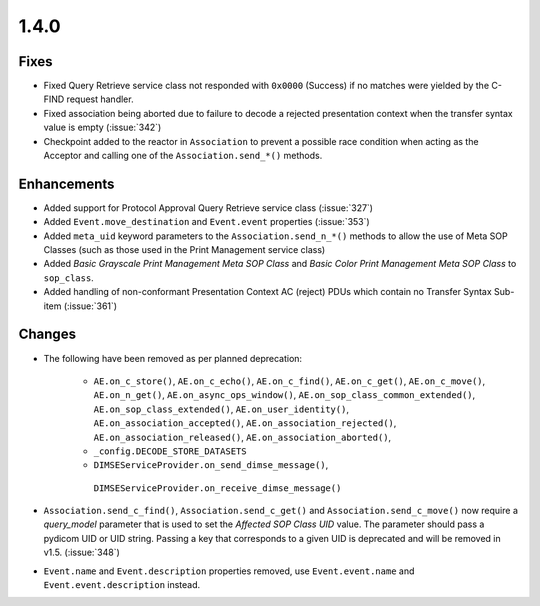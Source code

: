 .. _v1.4.0:

1.4.0
=====


Fixes
.....

* Fixed Query Retrieve service class not responded with ``0x0000`` (Success)
  if no matches were yielded by the C-FIND request handler.
* Fixed association being aborted due to failure to decode a rejected
  presentation context when the transfer syntax value is empty (:issue:`342`)
* Checkpoint added to the reactor in ``Association`` to prevent a possible
  race condition when acting as the Acceptor and calling one of the
  ``Association.send_*()`` methods.


Enhancements
............

* Added support for Protocol Approval Query Retrieve service class
  (:issue:`327`)
* Added ``Event.move_destination`` and ``Event.event`` properties
  (:issue:`353`)
* Added ``meta_uid`` keyword parameters to the ``Association.send_n_*()``
  methods to allow the use of Meta SOP Classes (such as those used in the
  Print Management service class)
* Added *Basic Grayscale Print Management Meta SOP Class* and *Basic Color
  Print Management Meta SOP Class* to ``sop_class``.
* Added handling of non-conformant Presentation Context AC (reject) PDUs which
  contain no Transfer Syntax Sub-item (:issue:`361`)


Changes
.......

* The following have been removed as per planned deprecation:

   * ``AE.on_c_store()``, ``AE.on_c_echo()``, ``AE.on_c_find()``,
     ``AE.on_c_get()``, ``AE.on_c_move()``, ``AE.on_n_get()``,
     ``AE.on_async_ops_window()``, ``AE.on_sop_class_common_extended()``,
     ``AE.on_sop_class_extended()``, ``AE.on_user_identity()``,
     ``AE.on_association_accepted()``, ``AE.on_association_rejected()``,
     ``AE.on_association_released()``, ``AE.on_association_aborted()``,
   * ``_config.DECODE_STORE_DATASETS``
   * ``DIMSEServiceProvider.on_send_dimse_message()``,
    ``DIMSEServiceProvider.on_receive_dimse_message()``
* ``Association.send_c_find()``, ``Association.send_c_get()`` and
  ``Association.send_c_move()`` now require a `query_model` parameter that
  is used to set the *Affected SOP Class UID* value. The parameter should
  pass a pydicom UID or UID string. Passing a key that corresponds to a given
  UID is deprecated and will be removed in v1.5. (:issue:`348`)
* ``Event.name`` and ``Event.description`` properties removed, use
  ``Event.event.name`` and ``Event.event.description`` instead.
